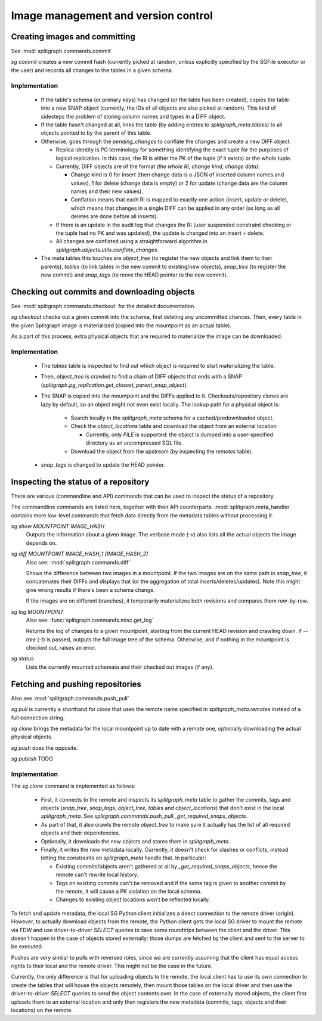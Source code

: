 ====================================
Image management and version control
====================================

Creating images and committing
==============================

See :mod:`splitgraph.commands.commit`

`sg commit` creates a new commit hash (currently picked at random, unless explicitly specified by the SGFile executor or the user)
and records all changes to the tables in a given schema.

Implementation
--------------

  * If the table's schema (or primary keys) has changed (or the table has been created), copies the table into a
    new SNAP object (currently, the IDs of all objects are also picked at random). This kind of sidesteps the problem
    of storing column names and types in a DIFF object.
  * If the table hasn't changed at all, links the table (by adding entries to `splitgraph_meta.tables`) to all objects
    pointed to by the parent of this table.
  * Otherwise, goes through the `pending_changes` to conflate the changes and create a new DIFF object.

    * Replica identity is PG terminology for something identifying the exact tuple for the purposes of logical
      replication. In this case, the RI is either the PK of the tuple (if it exists) or the whole tuple.
    * Currently, DIFF objects are of the format `(the whole RI, change kind, change data)`:

      * Change kind is 0 for insert (then change data is a JSON of inserted column names and values), 1 for delete
        (change data is empty) or 2 for update (change data are the column names and their new values).
      * Conflation means that each RI is mapped to exactly one action (insert, update or delete), which means that
        changes in a single DIFF can be applied in any order (as long as all deletes are done before all inserts).
    * If there is an update in the audit log that changes the RI (user suspended constraint checking or the tuple had no
      PK and was updated), the update is changed into an insert + delete.
    * All changes are conflated using a straightforward algorithm in `splitgraph.objects.utils.conflate_changes`.
  * The meta tables this touches are `object_tree` (to register the new objects and link them to their parents),
    `tables` (to link tables in the new commit to existing/new objects), `snap_tree` (to register the new commit) and
    `snap_tags` (to move the HEAD pointer to the new commit).

Checking out commits and downloading objects
============================================

See :mod:`splitgraph.commands.checkout` for the detailed documentation.

`sg checkout` checks out a given commit into the schema, first deleting any uncommitted chances. Then,
every table in the given Splitgraph image is materialized (copied into the mountpoint as an actual table).

As a part of this process, extra physical objects that are required to materialize the image can be downloaded.

Implementation
--------------

  * The `tables` table is inspected to find out which object is required to start materializing the table.
  * Then, `object_tree` is crawled to find a chain of DIFF objects that ends with a SNAP
    (`splitgraph.pg_replication.get_closest_parent_snap_object`).
  * The SNAP is copied into the mountpoint and the DIFFs applied to it. Checkouts/repository clones are
    lazy by default, so an object might not even exist locally. The lookup path for a physical object is:

      * Search locally in the `splitgraph_meta` schema for a cached/predownloaded object.
      * Check the `object_locations` table and download the object from an external location

        * Currently, only `FILE` is supported: the object is dumped into a user-specified directory as an uncompressed
          SQL file.
      * Download the object from the upstream (by inspecting the `remotes` table).
  * `snap_tags` is changed to update the HEAD pointer.

Inspecting the status of a repository
=====================================

There are various (commandline and API) commands that can be used to inspect the status of a repository.

The commandline commands are listed here, together with their API counterparts. :mod:`splitgraph.meta_handler` contains
more low-level commands that fetch data directly from the metadata tables without processing it.

`sg show MOUNTPOINT IMAGE_HASH`
    Outputs the information about a given image. The verbose mode (`-v`) also lists all the actual objects
    the image depends on.

`sg diff MOUNTPOINT IMAGE_HASH_1 [IMAGE_HASH_2]`
    Also see: :mod:`splitgraph.commands.diff`

    Shows the difference between two images in a mountpoint. If the two images are on the same path in `snap_tree`, it
    concatenates their DIFFs and displays that (or the aggregation of total inserts/deletes/updates).
    Note this might give wrong results if there's been a schema change.

    If the images are on different branches), it temporarily materializes both revisions and compares them row-by-row.

`sg log MOUNTPOINT`
    Also see: :func:`splitgraph.commands.misc.get_log`

    Returns the log of changes to a given mountpoint, starting from the current HEAD revision and crawling down.
    If `--tree` (`-t`) is passed, outputs the full image tree of the schema.
    Otherwise, and if nothing in the mountpoint is checked out, raises an error.

`sg status`
    Lists the currently mounted schemata and their checked out images (if any).

Fetching and pushing repositories
=================================

Also see :mod:`splitgraph.commands.push_pull`

`sg pull` is currently a shorthand for `clone` that uses the remote name specified in `splitgraph_meta.remotes` instead of
a full connection string.

`sg clone` brings the metadata for the local mountpoint up to date with a remote one, optionally downloading the actual
physical objects.

`sg push` does the opposite.

`sg publish` TODO

Implementation
--------------

The `sg clone` command is implemented as follows:

  * First, it connects to the remote and inspects its `splitgraph_meta` table to gather the commits, tags and objects
    (`snap_tree`, `snap_tags`, `object_tree`, `tables` and `object_locations`) that don't exist in the local
    `splitgraph_meta`. See `splitgraph.commands.push_pull._get_required_snaps_objects`.
  * As part of that, it also crawls the remote `object_tree` to make sure it actually has the list of all required
    objects and their dependencies.
  * Optionally, it downloads the new objects and stores them in `splitgraph_meta`.
  * Finally, it writes the new metadata locally. Currently, it doesn't check for clashes or conflicts, instead
    letting the constraints on `splitgraph_meta` handle that. In particular:

    * Existing commits/objects aren't gathered at all by `_get_required_snaps_objects`, hence the remote can't rewrite
      local history.
    * Tags on existing commits can't be removed and if the same tag is given to another commit by the remote, it will
      cause a PK violation on the local schema.
    * Changes to existing object locations won't be reflected locally.

To fetch and update metadata, the local SG Python client initializes a direct connection to the remote driver (origin).
However, to actually download objects from the remote, the Python client gets the local SG driver to mount the remote
via FDW and use driver-to-driver `SELECT` queries to save some roundtrips between the client and the driver. This
doesn't happen in the case of objects stored externally: those dumps are fetched by the client and sent to the server
to be executed.

Pushes are very similar to pulls with reversed roles, since we are currently assuming that the client has equal access
rights to their local and the remote driver. This might not be the case in the future.

Currently, the only difference is that for uploading objects to the remote, the local client has to use its own
connection to create the tables that will house the objects remotely, then mount those tables on the local driver and
then use the driver-to-driver `SELECT` queries to send the object contents over. In the case of externally stored
objects, the client first uploads them to an external location and only then registers the new metadata (commits,
tags, objects and their locations) on the remote.